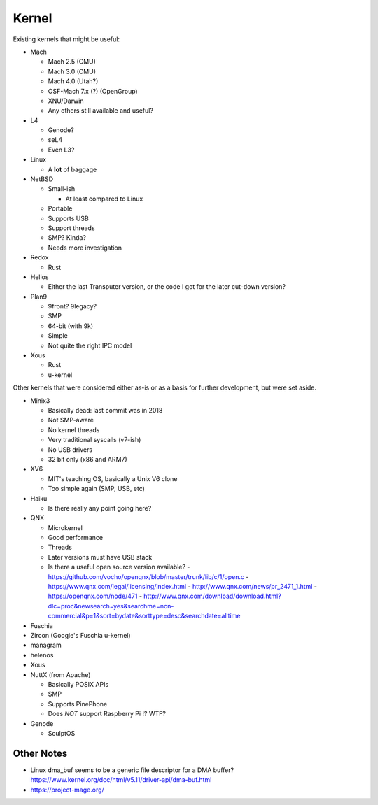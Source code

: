 Kernel
======
Existing kernels that might be useful:

- Mach

  - Mach 2.5 (CMU)
  - Mach 3.0 (CMU)
  - Mach 4.0 (Utah?)
  - OSF-Mach 7.x (?) (OpenGroup)
  - XNU/Darwin
  - Any others still available and useful?

- L4

  - Genode?
  - seL4
  - Even L3?

- Linux

  - A **lot** of baggage

- NetBSD

  - Small-ish

    - At least compared to Linux

  - Portable
  - Supports USB
  - Support threads
  - SMP?  Kinda?
  - Needs more investigation

- Redox

  - Rust

- Helios

  - Either the last Transputer version, or the code I got for the
    later cut-down version?

- Plan9

  - 9front?  9legacy?
  - SMP
  - 64-bit (with 9k)
  - Simple
  - Not quite the right IPC model

- Xous

  - Rust
  - u-kernel

Other kernels that were considered either as-is or as a basis for
further development, but were set aside.

- Minix3

  - Basically dead: last commit was in 2018
  - Not SMP-aware
  - No kernel threads
  - Very traditional syscalls (v7-ish)
  - No USB drivers
  - 32 bit only (x86 and ARM7)

- XV6

  - MIT's teaching OS, basically a Unix V6 clone
  - Too simple again (SMP, USB, etc)

- Haiku

  - Is there really any point going here?

- QNX

  - Microkernel
  - Good performance
  - Threads
  - Later versions must have USB stack
  - Is there a useful open source version available?
    - https://github.com/vocho/openqnx/blob/master/trunk/lib/c/1/open.c
    - https://www.qnx.com/legal/licensing/index.html
    - http://www.qnx.com/news/pr_2471_1.html
    - https://openqnx.com/node/471
    - http://www.qnx.com/download/download.html?dlc=proc&newsearch=yes&searchme=non-commercial&p=1&sort=bydate&sorttype=desc&searchdate=alltime

- Fuschia
- Zircon (Google's Fuschia u-kernel)
- managram
- helenos
- Xous
- NuttX (from Apache)

  - Basically POSIX APIs
  - SMP
  - Supports PinePhone
  - Does *NOT* support Raspberry Pi !? WTF?

- Genode

  - SculptOS

Other Notes
-----------

- Linux dma_buf seems to be a generic file descriptor for
  a DMA buffer?
  https://www.kernel.org/doc/html/v5.11/driver-api/dma-buf.html
- https://project-mage.org/
